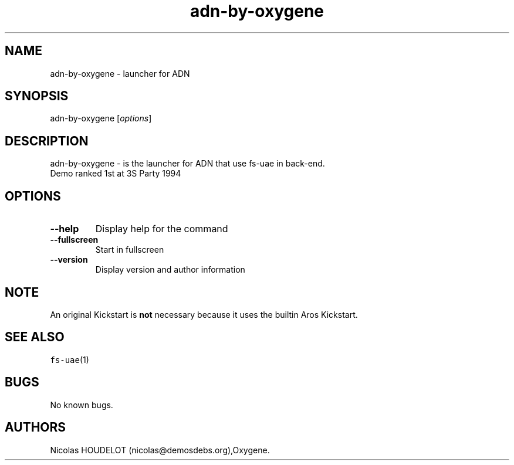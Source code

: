 .\" Automatically generated by Pandoc 2.5
.\"
.TH "adn\-by\-oxygene" "6" "2015\-08\-11" "ADN User Manuals" ""
.hy
.SH NAME
.PP
adn\-by\-oxygene \- launcher for ADN
.SH SYNOPSIS
.PP
adn\-by\-oxygene [\f[I]options\f[R]]
.SH DESCRIPTION
.PP
adn\-by\-oxygene \- is the launcher for ADN that use fs\-uae in
back\-end.
.PD 0
.P
.PD
Demo ranked 1st at 3S Party 1994
.SH OPTIONS
.TP
.B \-\-help
Display help for the command
.TP
.B \-\-fullscreen
Start in fullscreen
.TP
.B \-\-version
Display version and author information
.SH NOTE
.PP
An original Kickstart is \f[B]not\f[R] necessary because it uses the
builtin Aros Kickstart.
.SH SEE ALSO
.PP
\f[C]fs\-uae\f[R](1)
.SH BUGS
.PP
No known bugs.
.SH AUTHORS
Nicolas HOUDELOT (nicolas\[at]demosdebs.org),Oxygene.
